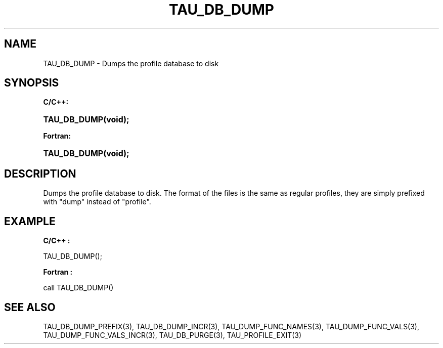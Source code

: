.\" ** You probably do not want to edit this file directly **
.\" It was generated using the DocBook XSL Stylesheets (version 1.69.1).
.\" Instead of manually editing it, you probably should edit the DocBook XML
.\" source for it and then use the DocBook XSL Stylesheets to regenerate it.
.TH "TAU_DB_DUMP" "3" "08/31/2005" "" "TAU Instrumentation API"
.\" disable hyphenation
.nh
.\" disable justification (adjust text to left margin only)
.ad l
.SH "NAME"
TAU_DB_DUMP \- Dumps the profile database to disk
.SH "SYNOPSIS"
.PP
\fBC/C++:\fR
.HP 12
\fB\fBTAU_DB_DUMP\fR\fR\fB(\fR\fBvoid);\fR
.PP
\fBFortran:\fR
.HP 12
\fB\fBTAU_DB_DUMP\fR\fR\fB(\fR\fBvoid);\fR
.SH "DESCRIPTION"
.PP
Dumps the profile database to disk. The format of the files is the same as regular profiles, they are simply prefixed with "dump" instead of "profile".
.SH "EXAMPLE"
.PP
\fBC/C++ :\fR
.sp
.nf
TAU_DB_DUMP();
    
.fi
.PP
\fBFortran :\fR
.sp
.nf
call TAU_DB_DUMP()
    
.fi
.SH "SEE ALSO"
.PP
TAU_DB_DUMP_PREFIX(3),
TAU_DB_DUMP_INCR(3),
TAU_DUMP_FUNC_NAMES(3),
TAU_DUMP_FUNC_VALS(3),
TAU_DUMP_FUNC_VALS_INCR(3),
TAU_DB_PURGE(3),
TAU_PROFILE_EXIT(3)
